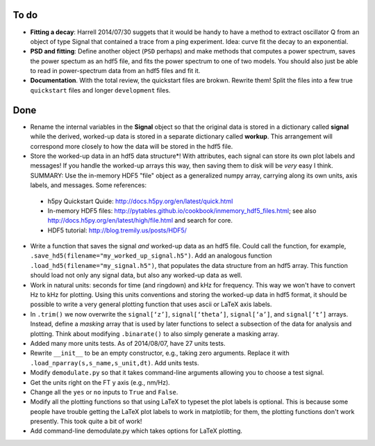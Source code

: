 To do
-----

* **Fitting a decay**: Harrell 2014/07/30 suggets that it would be handy to have a method to extract oscillator Q from an object of type Signal that contained a trace from a ping experiment.  Idea: curve fit the decay to an exponential.

* **PSD and fitting**: Define another object (``PSD`` perhaps) and make methods that computes a power spectrum, saves the power spectum as an hdf5 file, and fits the power spectrum to one of two models.  You should also just be able to read in power-spectrum data from an hdf5 files and fit it. 

* **Documentation**.  With the total review, the quickstart files are brokwn.  Rewrite them!  Split the files into a few true ``quickstart`` files and longer ``development`` files.  

Done
----

* Rename the internal variables in the **Signal** object so that the original data is stored in a dictionary called **signal** while the derived, worked-up data is stored in a separate dictionary called **workup**.  This arrangement will correspond more closely to how the data will be stored in the hdf5 file.  

* Store the worked-up data in an hdf5 data structure*!  With attributes, each signal can store its own plot labels and messages!  If you handle the worked-up arrays this way, then saving them to disk will be *very* easy I think. SUMMARY: Use the in-memory HDF5 "file" object as a generalized numpy array, carrying along its own units, axis labels, and messages. Some references:
 
 - h5py Quickstart Quide: http://docs.h5py.org/en/latest/quick.html

 - In-memory HDF5 files: http://pytables.github.io/cookbook/inmemory_hdf5_files.html; see also http://docs.h5py.org/en/latest/high/file.html and search for core.
 
 - HDF5 tutorial: http://blog.tremily.us/posts/HDF5/

* Write a function that saves the signal *and* worked-up data as an hdf5 file.  Could call the function, for example, ``.save_hd5(filename="my_worked_up_signal.h5")``.  Add an analogous function ``.load_hd5(filename="my_signal.h5")``, that populates the data structure from an hdf5 array.  This function should load not only any signal data, but also any worked-up data as well.

* Work in natural units: seconds for time (and ringdown) and kHz for frequency.  This way we won't have to convert Hz to kHz for plotting.  Using this units conventions and storing the worked-up data in hdf5 format, it should be possible to write a very general plotting function that uses ascii or LaTeX axis labels. 

* In ``.trim()`` we now overwrite the ``signal[‘z’]``, ``signal[‘theta’]``, ``signal[‘a’]``, and ``signal[‘t’]`` arrays.  Instead, define a *masking* array that is used by later functions to select a subsection of the data for analysis and plotting.  Think about modifying ``.binarate()`` to also simply generate a masking array.

* Added many more units tests. As of 2014/08/07, have 27 units tests.

* Rewrite ``__init__`` to be an empty constructor, e.g., taking zero arguments.  Replace it with ``.load_nparray(s,s_name,s_unit,dt)``.  Add units tests.

* Modify ``demodulate.py`` so that it takes command-line arguments allowing you to choose a test signal.

* Get the units right on the FT y axis (e.g., nm/Hz).

* Change all the ``yes`` or ``no`` inputs to ``True`` and ``False``.  

* Modify all the plotting functions so that using LaTeX to typeset the plot labels is optional.  This is because some people have trouble getting the LaTeX plot labels to work in matplotlib; for them, the plotting functions don't work presently.  This took quite a bit of work!

* Add command-line demodulate.py which takes options for LaTeX plotting.